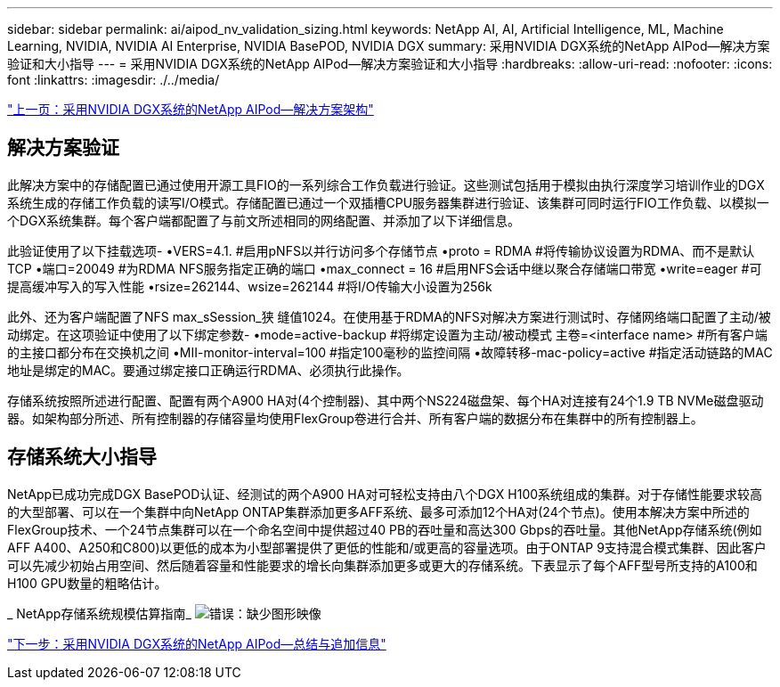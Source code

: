 ---
sidebar: sidebar 
permalink: ai/aipod_nv_validation_sizing.html 
keywords: NetApp AI, AI, Artificial Intelligence, ML, Machine Learning, NVIDIA, NVIDIA AI Enterprise, NVIDIA BasePOD, NVIDIA DGX 
summary: 采用NVIDIA DGX系统的NetApp AIPod—解决方案验证和大小指导 
---
= 采用NVIDIA DGX系统的NetApp AIPod—解决方案验证和大小指导
:hardbreaks:
:allow-uri-read: 
:nofooter: 
:icons: font
:linkattrs: 
:imagesdir: ./../media/


link:aipod_nv_architecture.html["上一页：采用NVIDIA DGX系统的NetApp AIPod—解决方案架构"]



== 解决方案验证

此解决方案中的存储配置已通过使用开源工具FIO的一系列综合工作负载进行验证。这些测试包括用于模拟由执行深度学习培训作业的DGX系统生成的存储工作负载的读写I/O模式。存储配置已通过一个双插槽CPU服务器集群进行验证、该集群可同时运行FIO工作负载、以模拟一个DGX系统集群。每个客户端都配置了与前文所述相同的网络配置、并添加了以下详细信息。

此验证使用了以下挂载选项-
•VERS=4.1. #启用pNFS以并行访问多个存储节点
•proto = RDMA #将传输协议设置为RDMA、而不是默认TCP
•端口=20049 #为RDMA NFS服务指定正确的端口
•max_connect = 16 #启用NFS会话中继以聚合存储端口带宽
•write=eager #可提高缓冲写入的写入性能
•rsize=262144、wsize=262144 #将I/O传输大小设置为256k

此外、还为客户端配置了NFS max_sSession_狭 缝值1024。在使用基于RDMA的NFS对解决方案进行测试时、存储网络端口配置了主动/被动绑定。在这项验证中使用了以下绑定参数-
•mode=active-backup #将绑定设置为主动/被动模式
主卷=<interface name> #所有客户端的主接口都分布在交换机之间
•MII-monitor-interval=100 #指定100毫秒的监控间隔
•故障转移-mac-policy=active #指定活动链路的MAC地址是绑定的MAC。要通过绑定接口正确运行RDMA、必须执行此操作。

存储系统按照所述进行配置、配置有两个A900 HA对(4个控制器)、其中两个NS224磁盘架、每个HA对连接有24个1.9 TB NVMe磁盘驱动器。如架构部分所述、所有控制器的存储容量均使用FlexGroup卷进行合并、所有客户端的数据分布在集群中的所有控制器上。



== 存储系统大小指导

NetApp已成功完成DGX BasePOD认证、经测试的两个A900 HA对可轻松支持由八个DGX H100系统组成的集群。对于存储性能要求较高的大型部署、可以在一个集群中向NetApp ONTAP集群添加更多AFF系统、最多可添加12个HA对(24个节点)。使用本解决方案中所述的FlexGroup技术、一个24节点集群可以在一个命名空间中提供超过40 PB的吞吐量和高达300 Gbps的吞吐量。其他NetApp存储系统(例如AFF A400、A250和C800)以更低的成本为小型部署提供了更低的性能和/或更高的容量选项。由于ONTAP 9支持混合模式集群、因此客户可以先减少初始占用空间、然后随着容量和性能要求的增长向集群添加更多或更大的存储系统。下表显示了每个AFF型号所支持的A100和H100 GPU数量的粗略估计。

_ NetApp存储系统规模估算指南_
image:aipod_nv_sizing_new.png["错误：缺少图形映像"]

link:aipod_nv_conclusion_add_info.html["下一步：采用NVIDIA DGX系统的NetApp AIPod—总结与追加信息"]
